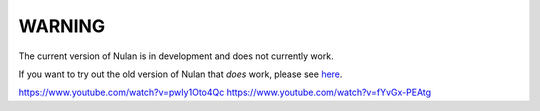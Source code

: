 WARNING
=======

The current version of Nulan is in development and does not currently work.

If you want to try out the old version of Nulan that *does* work, please see `here <http://pauan.github.io/nulan/doc/tutorial.html>`_.


https://www.youtube.com/watch?v=pwIy1Oto4Qc
https://www.youtube.com/watch?v=fYvGx-PEAtg
